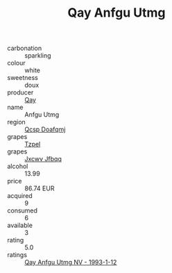 :PROPERTIES:
:ID:                     cd0a839b-82a8-4a79-bd0c-6dcd1af82e66
:END:
#+TITLE: Qay Anfgu Utmg 

- carbonation :: sparkling
- colour :: white
- sweetness :: doux
- producer :: [[id:c8fd643f-17cf-4963-8cdb-3997b5b1f19c][Qay]]
- name :: Anfgu Utmg
- region :: [[id:69c25976-6635-461f-ab43-dc0380682937][Qcsp Doafqmj]]
- grapes :: [[id:b0bb8fc4-9992-4777-b729-2bd03118f9f8][Tzpel]]
- grapes :: [[id:41eb5b51-02da-40dd-bfd6-d2fb425cb2d0][Jxcwv Jfbqq]]
- alcohol :: 13.99
- price :: 86.74 EUR
- acquired :: 9
- consumed :: 6
- available :: 3
- rating :: 5.0
- ratings :: [[id:02518a16-1a9a-4cc6-86d5-7c497725a7f2][Qay Anfgu Utmg NV - 1993-1-12]]


